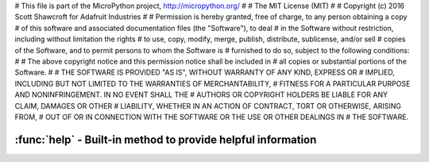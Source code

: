 # This file is part of the MicroPython project, http://micropython.org/
#
# The MIT License (MIT)
#
# Copyright (c) 2016 Scott Shawcroft for Adafruit Industries
#
# Permission is hereby granted, free of charge, to any person obtaining a copy
# of this software and associated documentation files (the "Software"), to deal
# in the Software without restriction, including without limitation the rights
# to use, copy, modify, merge, publish, distribute, sublicense, and/or sell
# copies of the Software, and to permit persons to whom the Software is
# furnished to do so, subject to the following conditions:
#
# The above copyright notice and this permission notice shall be included in
# all copies or substantial portions of the Software.
#
# THE SOFTWARE IS PROVIDED "AS IS", WITHOUT WARRANTY OF ANY KIND, EXPRESS OR
# IMPLIED, INCLUDING BUT NOT LIMITED TO THE WARRANTIES OF MERCHANTABILITY,
# FITNESS FOR A PARTICULAR PURPOSE AND NONINFRINGEMENT. IN NO EVENT SHALL THE
# AUTHORS OR COPYRIGHT HOLDERS BE LIABLE FOR ANY CLAIM, DAMAGES OR OTHER
# LIABILITY, WHETHER IN AN ACTION OF CONTRACT, TORT OR OTHERWISE, ARISING FROM,
# OUT OF OR IN CONNECTION WITH THE SOFTWARE OR THE USE OR OTHER DEALINGS IN
# THE SOFTWARE.

:func:`help` - Built-in method to provide helpful information
==============================================================

.. function:: help(object=None)

  Prints a help method about the given object. When ``object`` is none,
  prints general port information.
